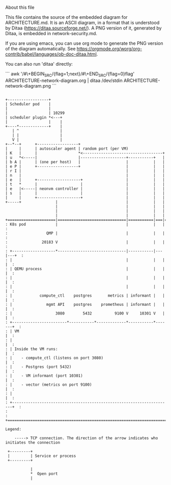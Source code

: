 About this file

This file contains the source of the embedded diagram for
ARCHITECTURE.md. It is an ASCII diagram, in a format
that is understood by Ditaa (https://ditaa.sourceforge.net/).
A PNG version of it, generated by Ditaa, is embedded in
network-security.md.

If you are using emacs, you can use org mode to generate the PNG
version of the diagram automatically. See
https://orgmode.org/worg/org-contrib/babel/languages/ob-doc-ditaa.html.

You can also run 'ditaa' directly:

```
awk '/#\+BEGIN_SRC/{flag=1;next}/#\+END_SRC/{flag=0}flag' ARCHITECTURE-network-diagram.org | ditaa /dev/stdin ARCHITECTURE-network-diagram.png
```


#+BEGIN_SRC ditaa :file ARCHITECTURE-network-diagram.png

+------------------+
| Scheduler pod    |
|                  |
|                  | 10299
| scheduler plugin *<---+
|                  |    |
+----*-------------+    |
   | ^                  |
   | |                  |
   V |                  |
+--*--+      +------------------+
|     |      | autoscaler agent | random port (per VM)
| K   |      |                  *<-----------------------------------+
| u   *<-----|                  |--------------------+-----------+   | 
| b A |      | (one per host)   |                    |           |   |
| e P |      +------------------+                    |           |   |
| r I |                                              |           |   |
| n   |                                              |           |   |
| e   |      +-------------------+                   |           |   |
| t   *      |                   |                   |           |   |
| e   |<-----| neonvm controller |                   |           |   |
| s   |      |                   |                   |           |   |
|     |      +-------------------+                   |           |   |
+-----+               |                              |           |   |
                      |                              |           |   |
                      |                              |           |   |
                      |                              |           |   |
+=====================|==============================|===========|===|======+
: K8s pod             |                              |           |   |      :
:                 QMP |                              |           |   |      :
:               20183 V                              |           |   |      :
: +-------------------*------------------------------|-----------|---|---+  :
: |                                                  |           |   |   |  :
: | QEMU process                                     |           |   |   |  :
: |                                                  |           |   |   |  :
: |                                                  |           |   |   |  :
: |            compute_ctl    postgres       metrics | informant |   |   |  :
: |               mgmt API    postgres    prometheus | informant |   |   |  :
: |                   3080        5432          9100 V     10301 V   |   |  :
: +------------------------*-----------*-------------*-----------*-------+  :
: | VM                                                                   |  :
: |                                                                      |  :
: | Inside the VM runs:                                                  |  :
: |    - compute_ctl (listens on port 3080)                              |  :
: |    - Postgres (port 5432)                                            |  :
: |    - VM informant (port 10301)                                       |  :
: |    - vector (metrics on port 9100)                                   |  :
: |                                                                      |  :
: +----------------------------------------------------------------------+  :
:                                                                           :
+===========================================================================+

Legend:

    -----> TCP connection. The direction of the arrow indicates who initiates the connection

 +---------+
 |         | Service or process
 +---------+

           |
           *  Open port
           |

#+END_SRC
#+RESULTS:
[[file:ARCHITECTURE-network-diagram.png]]
